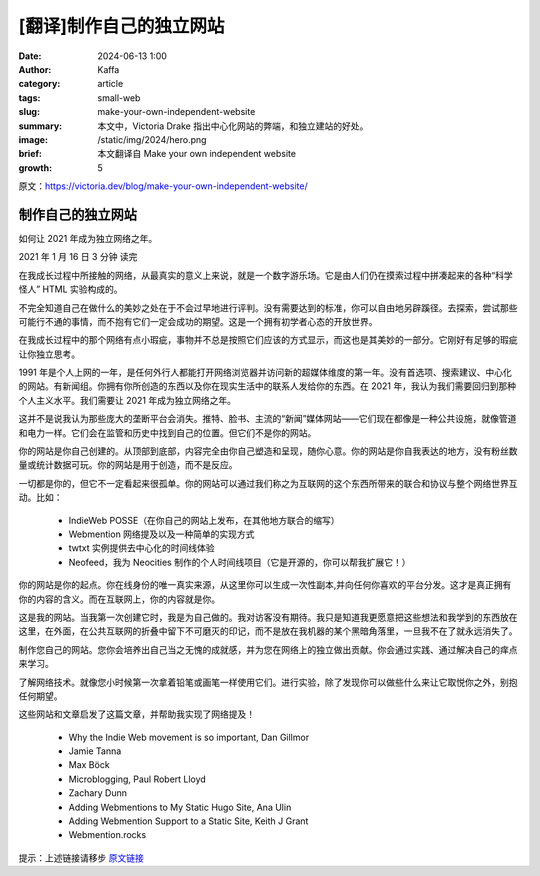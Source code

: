 [翻译]制作自己的独立网站
##################################################

:date: 2024-06-13 1:00
:author: Kaffa
:category: article
:tags: small-web
:slug: make-your-own-independent-website
:summary: 本文中，Victoria Drake 指出中心化网站的弊端，和独立建站的好处。
:image: /static/img/2024/hero.png
:brief: 本文翻译自 Make your own independent website
:growth: 5

原文：https://victoria.dev/blog/make-your-own-independent-website/


制作自己的独立网站
====================

如何让 2021 年成为独立网络之年。

2021 年 1 月 16 日  3 分钟 读完


在我成长过程中所接触的网络，从最真实的意义上来说，就是一个数字游乐场。它是由人们仍在摸索过程中拼凑起来的各种“科学怪人” HTML 实验构成的。

不完全知道自己在做什么的美妙之处在于不会过早地进行评判。没有需要达到的标准，你可以自由地另辟蹊径。去探索，尝试那些可能行不通的事情，而不抱有它们一定会成功的期望。这是一个拥有初学者心态的开放世界。

在我成长过程中的那个网络有点小瑕疵，事物并不总是按照它们应该的方式显示，而这也是其美妙的一部分。它刚好有足够的瑕疵让你独立思考。

1991 年是个人上网的一年，是任何外行人都能打开网络浏览器并访问新的超媒体维度的第一年。没有首选项、搜索建议、中心化的网站。有新闻组。你拥有你所创造的东西以及你在现实生活中的联系人发给你的东西。在 2021 年，我认为我们需要回归到那种个人主义水平。我们需要让 2021 年成为独立网络之年。

这并不是说我认为那些庞大的垄断平台会消失。推特、脸书、主流的“新闻”媒体网站——它们现在都像是一种公共设施，就像管道和电力一样。它们会在监管和历史中找到自己的位置。但它们不是你的网站。

你的网站是你自己创建的。从顶部到底部，内容完全由你自己塑造和呈现，随你心意。你的网站是你自我表达的地方，没有粉丝数量或统计数据可玩。你的网站是用于创造，而不是反应。

一切都是你的，但它不一定看起来很孤单。你的网站可以通过我们称之为互联网的这个东西所带来的联合和协议与整个网络世界互动。比如：


    * IndieWeb POSSE（在你自己的网站上发布，在其他地方联合的缩写）
    * Webmention 网络提及以及一种简单的实现方式
    * twtxt 实例提供去中心化的时间线体验
    * Neofeed，我为 Neocities 制作的个人时间线项目（它是开源的，你可以帮我扩展它！）

你的网站是你的起点。你在线身份的唯一真实来源，从这里你可以生成一次性副本,并向任何你喜欢的平台分发。这才是真正拥有你的内容的含义。而在互联网上，你的内容就是你。

这是我的网站。当我第一次创建它时，我是为自己做的。我对访客没有期待。我只是知道我更愿意把这些想法和我学到的东西放在这里，在外面，在公共互联网的折叠中留下不可磨灭的印记，而不是放在我机器的某个黑暗角落里，一旦我不在了就永远消失了。

制作您自己的网站。您你会培养出自己当之无愧的成就感，并为您在网络上的独立做出贡献。你会通过实践、通过解决自己的痒点来学习。


了解网络技术。就像您小时候第一次拿着铅笔或画笔一样使用它们。进行实验，除了发现你可以做些什么来让它取悦你之外，别抱任何期望。

这些网站和文章启发了这篇文章，并帮助我实现了网络提及！

    * Why the Indie Web movement is so important, Dan Gillmor
    * Jamie Tanna
    * Max Böck
    * Microblogging, Paul Robert Lloyd
    * Zachary Dunn
    * Adding Webmentions to My Static Hugo Site, Ana Ulin
    * Adding Webmention Support to a Static Site, Keith J Grant
    * Webmention.rocks

提示：上述链接请移步 `原文链接 <https://victoria.dev/blog/make-your-own-independent-website/>`_